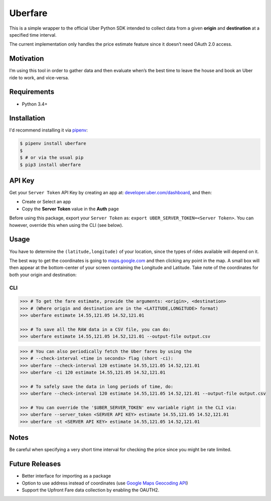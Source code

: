 Uberfare
========

.. image:: https://travis-ci.org/BurnzZ/uberfare.svg?branch=master
    :target: https://travis-ci.org/BurnzZ/uberfare

.. image:: https://codecov.io/gh/BurnzZ/uberfare/branch/master/graph/badge.svg
    :target: https://codecov.io/gh/BurnzZ/uberfare

This is a simple wrapper to the official Uber Python SDK intended to
collect data from a given **origin** and **destination** at a specified
time interval.

The current implementation only handles the price estimate feature since
it doesn’t need OAuth 2.0 access.

Motivation
~~~~~~~~~~

I’m using this tool in order to gather data and then evaluate when’s the
best time to leave the house and book an Uber ride to work, and
vice-versa.

Requirements
~~~~~~~~~~~~

* Python 3.4+

Installation
~~~~~~~~~~~~

I'd recommend installing it via `pipenv <http://pipenv.org/>`_:

.. code-block:: bash

    $ pipenv install uberfare
    $
    $ # or via the usual pip
    $ pip3 install uberfare

API Key
~~~~~~~

Get your ``Server Token`` API Key by creating an app at:
`developer.uber.com/dashboard <https://developer.uber.com/dashboard>`__,
and then:

* Create or Select an app
* Copy the **Server Token** value in the **Auth** page

Before using this package, export your ``Server Token`` as:
``export UBER_SERVER_TOKEN=<Server Token>``. You can however, override
this when using the CLI (see below).

Usage
~~~~~

You have to determine the ``(latitude,longitude)`` of your location,
since the types of rides available will depend on it.

The best way to get the coordinates is going to
`maps.google.com <https://www.google.com.ph/maps>`__ and then clicking
any point in the map. A small box will then appear at the bottom-center
of your screen containing the Longitude and Latitude. Take note of the
coordinates for both your origin and destination:

.. figure:: docs/img/google-maps-coordinate-lookup.gif
   :alt: Google Maps Coordinates Lookup

CLI
^^^

.. code:: bash

    >>> # To get the fare estimate, provide the arguments: <origin>, <destination>
    >>> # (Where origin and destination are in the <LATITUDE,LONGITUDE> format)
    >>> uberfare estimate 14.55,121.05 14.52,121.01

    >>> # To save all the RAW data in a CSV file, you can do:
    >>> uberfare estimate 14.55,121.05 14.52,121.01 --output-file output.csv

.. figure:: docs/img/demo-1.gif
   :alt: CLI demo

.. code:: bash

    >>> # You can also periodically fetch the Uber fares by using the
    >>> # --check-interval <time in seconds> flag (short -ci):
    >>> uberfare --check-interval 120 estimate 14.55,121.05 14.52,121.01
    >>> uberfare -ci 120 estimate 14.55,121.05 14.52,121.01

    >>> # To safely save the data in long periods of time, do:
    >>> uberfare --check-interval 120 estimate 14.55,121.05 14.52,121.01 --output-file output.csv

    >>> # You can override the '$UBER_SERVER_TOKEN' env variable right in the CLI via:
    >>> uberfare --server_token <SERVER API KEY> estimate 14.55,121.05 14.52,121.01
    >>> uberfare -st <SERVER API KEY> estimate 14.55,121.05 14.52,121.01

Notes
~~~~~

Be careful when specifying a very short time interval for checking the
price since you might be rate limited.

Future Releases
~~~~~~~~~~~~~~~

* Better interface for importing as a package
* Option to use address instead of coordinates (use 
  `Google Maps Geocoding API <https://developers.google.com/maps/documentation/geocoding>`_)
* Support the Upfront Fare data collection by enabling the OAUTH2.
